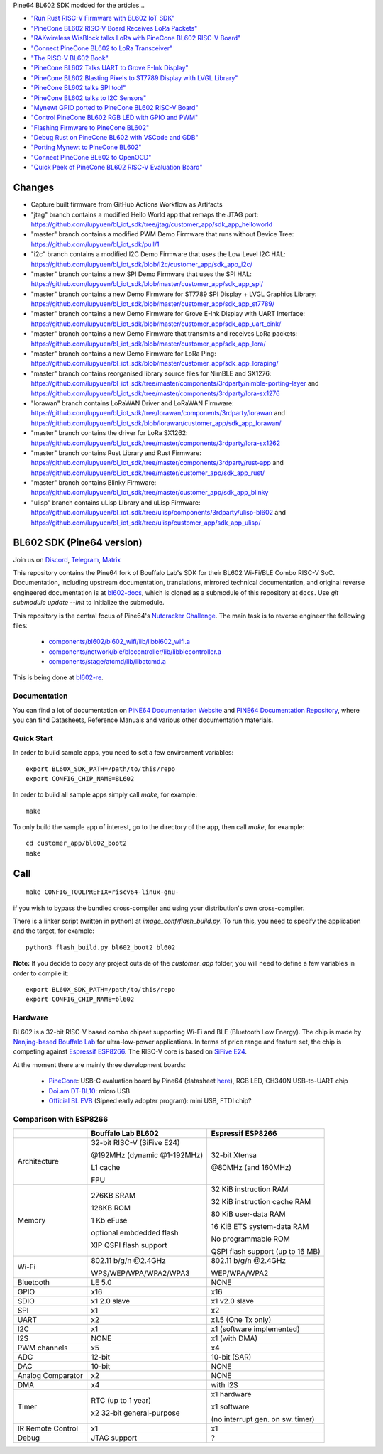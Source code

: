 Pine64 BL602 SDK modded for the articles...

- `"Run Rust RISC-V Firmware with BL602 IoT SDK" <https://lupyuen.github.io/articles/rust>`_

- `"PineCone BL602 RISC-V Board Receives LoRa Packets" <https://lupyuen.github.io/articles/lora2>`_

- `"RAKwireless WisBlock talks LoRa with PineCone BL602 RISC-V Board" <https://lupyuen.github.io/articles/wisblock>`_

- `"Connect PineCone BL602 to LoRa Transceiver" <https://lupyuen.github.io/articles/lora>`_

- `"The RISC-V BL602 Book" <https://lupyuen.github.io/articles/book>`_

- `"PineCone BL602 Talks UART to Grove E-Ink Display" <https://lupyuen.github.io/articles/uart>`_

- `"PineCone BL602 Blasting Pixels to ST7789 Display with LVGL Library" <https://lupyuen.github.io/articles/display>`_

- `"PineCone BL602 talks SPI too!" <https://lupyuen.github.io/articles/spi>`_

- `"PineCone BL602 talks to I2C Sensors" <https://lupyuen.github.io/articles/i2c>`_

- `"Mynewt GPIO ported to PineCone BL602 RISC-V Board" <https://lupyuen.github.io/articles/gpio>`_

- `"Control PineCone BL602 RGB LED with GPIO and PWM" <https://lupyuen.github.io/articles/led>`_

- `"Flashing Firmware to PineCone BL602" <https://lupyuen.github.io/articles/flash>`_

- `"Debug Rust on PineCone BL602 with VSCode and GDB" <https://lupyuen.github.io/articles/debug>`_

- `"Porting Mynewt to PineCone BL602" <https://lupyuen.github.io/articles/mynewt>`_

- `"Connect PineCone BL602 to OpenOCD" <https://lupyuen.github.io/articles/openocd>`_

- `"Quick Peek of PineCone BL602 RISC-V Evaluation Board" <https://lupyuen.github.io/articles/pinecone>`_

Changes
=======

- Capture built firmware from GitHub Actions Workflow as Artifacts

- "jtag" branch contains a modified Hello World app that remaps the JTAG port: https://github.com/lupyuen/bl_iot_sdk/tree/jtag/customer_app/sdk_app_helloworld

- "master" branch contains a modified PWM Demo Firmware that runs without Device Tree: https://github.com/lupyuen/bl_iot_sdk/pull/1

- "i2c" branch contains a modified I2C Demo Firmware that uses the Low Level I2C HAL: https://github.com/lupyuen/bl_iot_sdk/blob/i2c/customer_app/sdk_app_i2c/

- "master" branch contains a new SPI Demo Firmware that uses the SPI HAL: https://github.com/lupyuen/bl_iot_sdk/blob/master/customer_app/sdk_app_spi/

- "master" branch contains a new Demo Firmware for ST7789 SPI Display + LVGL Graphics Library: https://github.com/lupyuen/bl_iot_sdk/blob/master/customer_app/sdk_app_st7789/

- "master" branch contains a new Demo Firmware for Grove E-Ink Display with UART Interface: https://github.com/lupyuen/bl_iot_sdk/blob/master/customer_app/sdk_app_uart_eink/

- "master" branch contains a new Demo Firmware that transmits and receives LoRa packets: https://github.com/lupyuen/bl_iot_sdk/blob/master/customer_app/sdk_app_lora/

- "master" branch contains a new Demo Firmware for LoRa Ping: https://github.com/lupyuen/bl_iot_sdk/blob/master/customer_app/sdk_app_loraping/

- "master" branch contains reorganised library source files for NimBLE and SX1276: https://github.com/lupyuen/bl_iot_sdk/tree/master/components/3rdparty/nimble-porting-layer and https://github.com/lupyuen/bl_iot_sdk/tree/master/components/3rdparty/lora-sx1276

- "lorawan" branch contains LoRaWAN Driver and LoRaWAN Firmware: https://github.com/lupyuen/bl_iot_sdk/tree/lorawan/components/3rdparty/lorawan and https://github.com/lupyuen/bl_iot_sdk/blob/lorawan/customer_app/sdk_app_lorawan/

- "master" branch contains the driver for LoRa SX1262: https://github.com/lupyuen/bl_iot_sdk/tree/master/components/3rdparty/lora-sx1262

- "master" branch contains Rust Library and Rust Firmware: https://github.com/lupyuen/bl_iot_sdk/tree/master/components/3rdparty/rust-app and https://github.com/lupyuen/bl_iot_sdk/tree/master/customer_app/sdk_app_rust/

- "master" branch contains Blinky Firmware: https://github.com/lupyuen/bl_iot_sdk/tree/master/customer_app/sdk_app_blinky

- "ulisp" branch contains uLisp Library and uLisp Firmware: https://github.com/lupyuen/bl_iot_sdk/tree/ulisp/components/3rdparty/ulisp-bl602 and https://github.com/lupyuen/bl_iot_sdk/tree/ulisp/customer_app/sdk_app_ulisp/

BL602 SDK (Pine64 version)
==========================

Join us on `Discord <https://discord.gg/89VWQVH>`_, `Telegram <https://t.me/joinchat/Kmi2S0nOsT240emHk-aO6g>`_, `Matrix <https://matrix.to/#/#pine64-nutcracker:matrix.org>`_

This repository contains the Pine64 fork of Bouffalo Lab's SDK for their BL602
Wi-Fi/BLE Combo RISC-V SoC. Documentation, including upstream documentation,
translations, mirrored technical documentation, and original reverse engineered
documentation is at `bl602-docs <https://github.com/pine64/bl602-docs>`_, which
is cloned as a submodule of this repository at ``docs``. Use `git submodule update --init` to initialize the submodule. 

This repository is the central focus of Pine64's
`Nutcracker Challenge <https://www.pine64.org/2020/10/28/nutcracker-challenge-blob-free-wifi-ble/>`_. The main task is to reverse engineer the following files:

    - `components/bl602/bl602_wifi/lib/libbl602_wifi.a <https://github.com/pine64/bl_iot_sdk/blob/master/components/bl602/bl602_wifi/lib/libbl602_wifi.a>`_
    - `components/network/ble/blecontroller/lib/libblecontroller.a <https://github.com/pine64/bl_iot_sdk/blob/master/components/network/ble/blecontroller/lib/libblecontroller.a>`_
    - `components/stage/atcmd/lib/libatcmd.a <https://github.com/pine64/bl_iot_sdk/blob/master/components/stage/atcmd/lib/libatcmd.a>`_

This is being done at `bl602-re <https://github.com/pine64/bl602-re>`_.


Documentation
------------
You can find a lot of documentation on `PINE64 Documentation Website <https://pine64.github.io/bl602-docs/>`_ and `PINE64 Documentation Repository <https://github.com/pine64/bl602-docs>`_, where you can find Datasheets, Reference Manuals and various other documentation materials.

Quick Start
-----------
In order to build sample apps, you need to set a few environment variables::

    export BL60X_SDK_PATH=/path/to/this/repo
    export CONFIG_CHIP_NAME=BL602

In order to build all sample apps simply call `make`, for example::

    make

To only build the sample app of interest, go to the directory of the app,
then call `make`, for example::

    cd customer_app/bl602_boot2
    make

Call
====

::

    make CONFIG_TOOLPREFIX=riscv64-linux-gnu-

if you wish to bypass the bundled cross-compiler and using your distribution's own
cross-compiler.

There is a linker script (written in python) at `image_conf/flash_build.py`.
To run this, you need to specify the application and the target, for example::

    python3 flash_build.py bl602_boot2 bl602

**Note:** If you decide to copy any project outside of the `customer_app` folder,
you will need to define a few variables in order to compile it::

   export BL60X_SDK_PATH=/path/to/this/repo
   export CONFIG_CHIP_NAME=bl602 

Hardware
--------
BL602 is a 32-bit RISC-V based combo chipset supporting Wi-Fi and BLE (Bluetooth
Low Energy). The chip is made by `Nanjing-based Bouffalo Lab <https://www.bouffalolab.com/bl602>`_
for ultra-low-power applications. In terms of price range and feature set, the
chip is competing against `Espressif ESP8266 <https://www.espressif.com/en/products/socs/esp8266>`_.
The RISC-V core is based on `SiFive E24 <https://www.sifive.com/cores/e24>`_.

At the moment there are mainly three development boards:

  - `PineCone <https://www.pine64.org/2020/10/28/nutcracker-challenge-blob-free-wifi-ble/>`_: USB-C evaluation board by Pine64 (datasheet `here <https://www.cnx-software.com/pdf/schematics/Pine64%20BL602%20EVB%20Schematic%20ver%201.1.pdf>`_), RGB LED, CH340N USB-to-UART chip
  - `Doi.am DT-BL10 <https://www.cnx-software.com/2020/10/25/bl602-iot-sdk-and-5-dt-bl10-wifi-ble-risc-v-development-board/>`_: micro USB
  - `Official BL EVB <https://twitter.com/nnn112358/status/1321289916249235457>`_ (Sipeed early adopter program): mini USB, FTDI chip?

Comparison with ESP8266
-----------------------
+-------------------+-----------------------------+----------------------------------+
|                   | Bouffalo Lab BL602          | Espressif ESP8266                |
+===================+=============================+==================================+
| Architecture      | 32-bit RISC-V (SiFive E24)  | 32-bit Xtensa                    |
|                   |                             |                                  |
|                   | @192MHz (dynamic @1-192MHz) | @80MHz (and 160MHz)              |
|                   |                             |                                  |
|                   | L1 cache                    |                                  |
|                   |                             |                                  |
|                   | FPU                         |                                  |
+-------------------+-----------------------------+----------------------------------+
| Memory            | 276KB SRAM                  | 32 KiB instruction RAM           |
|                   |                             |                                  |
|                   | 128KB ROM                   | 32 KiB instruction cache RAM     |
|                   |                             |                                  |
|                   | 1 Kb eFuse                  | 80 KiB user-data RAM             |
|                   |                             |                                  |
|                   | optional embdedded flash    | 16 KiB ETS system-data RAM       |
|                   |                             |                                  |
|                   |                             |                                  |
|                   | XIP QSPI flash support      | No programmable ROM              |
|                   |                             |                                  |
|                   |                             | QSPI flash support               |
|                   |                             | (up to 16 MB)                    |
+-------------------+-----------------------------+----------------------------------+
| Wi-Fi             | 802.11 b/g/n @2.4GHz        | 802.11 b/g/n @2.4GHz             |
|                   |                             |                                  |
|                   | WPS/WEP/WPA/WPA2/WPA3       | WEP/WPA/WPA2                     |
+-------------------+-----------------------------+----------------------------------+
| Bluetooth         | LE 5.0                      | NONE                             |
+-------------------+-----------------------------+----------------------------------+
| GPIO              | x16                         | x16                              |
+-------------------+-----------------------------+----------------------------------+
| SDIO              | x1 2.0 slave                | x1 v2.0 slave                    |
+-------------------+-----------------------------+----------------------------------+
| SPI               | x1                          | x2                               |
+-------------------+-----------------------------+----------------------------------+
| UART              | x2                          | x1.5                             |
|                   |                             | (One Tx only)                    |
+-------------------+-----------------------------+----------------------------------+
| I2C               | x1                          | x1 (software implemented)        |
+-------------------+-----------------------------+----------------------------------+
| I2S               | NONE                        | x1 (with DMA)                    |
+-------------------+-----------------------------+----------------------------------+
| PWM channels      | x5                          | x4                               |
+-------------------+-----------------------------+----------------------------------+
| ADC               | 12-bit                      | 10-bit (SAR)                     |
+-------------------+-----------------------------+----------------------------------+
| DAC               | 10-bit                      | NONE                             |
+-------------------+-----------------------------+----------------------------------+
| Analog Comparator | x2                          | NONE                             |
+-------------------+-----------------------------+----------------------------------+
| DMA               | x4                          | with I2S                         |
+-------------------+-----------------------------+----------------------------------+
| Timer             | RTC (up to 1 year)          | x1 hardware                      |
|                   |                             |                                  |
|                   | x2 32-bit general-purpose   | x1 software                      |
|                   |                             |                                  |
|                   |                             | (no interrupt gen. on sw. timer) |
+-------------------+-----------------------------+----------------------------------+
| IR Remote Control | x1                          | x1                               |
+-------------------+-----------------------------+----------------------------------+
| Debug             | JTAG support                | ?                                |
+-------------------+-----------------------------+----------------------------------+

